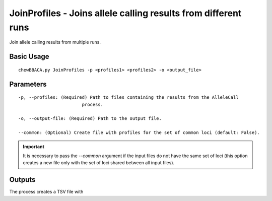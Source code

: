 JoinProfiles - Joins allele calling results from different runs
===============================================================

Join allele calling results from multiple runs.

Basic Usage
-----------

::

	chewBBACA.py JoinProfiles -p <profiles1> <profiles2> -o <output_file>

Parameters
----------

::

	-p, --profiles: (Required) Path to files containing the results from the AlleleCall
				process.
											
	-o, --output-file: (Required) Path to the output file.
											
	--common: (Optional) Create file with profiles for the set of common loci (default: False).

.. important::
	It is necessary to pass the `--common` argument if the input files do not have the same
	set of loci (this option creates a new file only with the set of loci shared between all
	input files).

Outputs
-------

The process creates a TSV file with 

